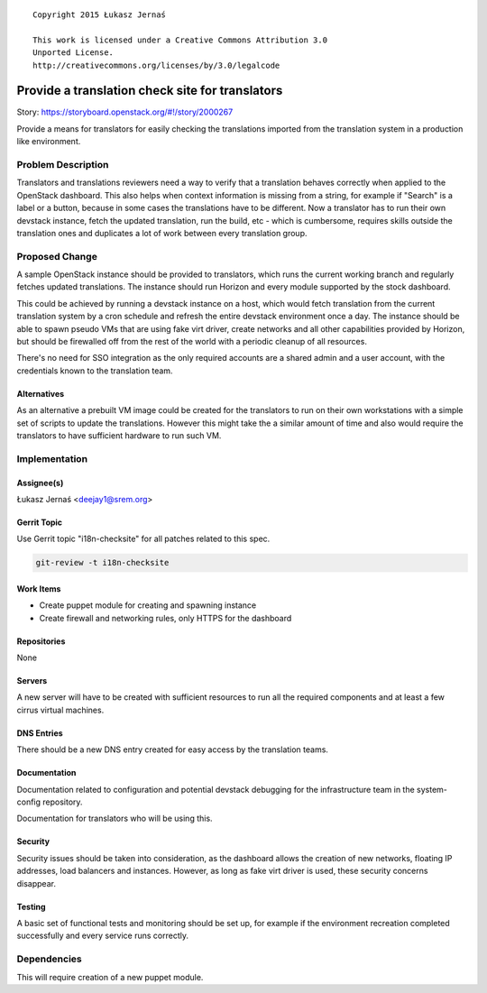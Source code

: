 ::

  Copyright 2015 Łukasz Jernaś

  This work is licensed under a Creative Commons Attribution 3.0
  Unported License.
  http://creativecommons.org/licenses/by/3.0/legalcode

..

================================================
Provide a translation check site for translators
================================================

Story: https://storyboard.openstack.org/#!/story/2000267

Provide a means for translators for easily checking the translations imported
from the translation system in a production like environment.

Problem Description
===================

Translators and translations reviewers need a way to verify that a translation
behaves correctly when applied to the OpenStack dashboard. This also helps
when context information is missing from a string, for example if "Search"
is a label or a button, because in some cases the translations have to be
different. Now a translator has to run their own devstack instance,
fetch the updated translation, run the build, etc - which is cumbersome,
requires skills outside the translation ones and duplicates a lot of work
between every translation group.

Proposed Change
===============

A sample OpenStack instance should be provided to translators, which runs
the current working branch and regularly fetches updated translations.
The instance should run Horizon and every module supported by the stock
dashboard.

This could be achieved by running a devstack instance on a host, which would
fetch translation from the current translation system by a cron schedule and
refresh the entire devstack environment once a day.
The instance should be able to spawn pseudo VMs that are using fake virt
driver, create networks and all other capabilities provided by Horizon,
but should be firewalled off from the rest of the world with a periodic
cleanup of all resources.

There's no need for SSO integration as the only required accounts are a shared
admin and a user account, with the credentials known to the translation team.


Alternatives
------------

As an alternative a prebuilt VM image could be created for the translators
to run on their own workstations with a simple set of scripts to update
the translations. However this might take the a similar amount of time
and also would require the translators to have sufficient hardware to run
such VM.

Implementation
==============

Assignee(s)
-----------

Łukasz Jernaś <deejay1@srem.org>

Gerrit Topic
------------

Use Gerrit topic "i18n-checksite" for all patches related to this spec.

.. code-block:: bash

    git-review -t i18n-checksite

Work Items
----------

* Create puppet module for creating and spawning instance
* Create firewall and networking rules, only HTTPS for the dashboard

Repositories
------------

None

Servers
-------

A new server will have to be created with sufficient resources to run all
the required components and at least a few cirrus virtual machines.

DNS Entries
-----------

There should be a new DNS entry created for easy access by the translation
teams.

Documentation
-------------

Documentation related to configuration and potential devstack debugging
for the infrastructure team in the system-config repository.

Documentation for translators who will be using this.

Security
--------

Security issues should be taken into consideration, as the dashboard
allows the creation of new networks, floating IP addresses, load balancers
and instances. However, as long as fake virt driver is used, these security
concerns disappear.

Testing
-------

A basic set of functional tests and monitoring should be set up, for example
if the environment recreation completed successfully and every service runs
correctly.


Dependencies
============

This will require creation of a new puppet module.
